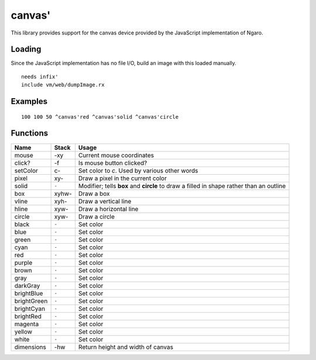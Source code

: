 =======
canvas'
=======
This library provides support for the canvas device provided by the
JavaScript implementation of Ngaro.


-------
Loading
-------
Since the JavaScript implementation has no file I/O, build an image with
this loaded manually.

::

  needs infix'
  include vm/web/dumpImage.rx


--------
Examples
--------

::

  100 100 50 ^canvas'red ^canvas'solid ^canvas'circle


---------
Functions
---------

+---------------+-----------+-------------------------------------------------+
| Name          | Stack     | Usage                                           |
+===============+===========+=================================================+
| mouse         |     -xy   |  Current mouse coordinates                      |
+---------------+-----------+-------------------------------------------------+
| click?        |     -f    |  Is mouse button clicked?                       |
+---------------+-----------+-------------------------------------------------+
| setColor      |    c-     |  Set color to *c*. Used by various other words  |
+---------------+-----------+-------------------------------------------------+
| pixel         |   xy-     |  Draw a pixel in the current color              |
+---------------+-----------+-------------------------------------------------+
| solid         |   ``-``   |  Modifier; tells **box** and **circle** to draw |
|               |           |  a filled in shape rather than an outline       |
+---------------+-----------+-------------------------------------------------+
| box           | xyhw-     |  Draw a box                                     |
+---------------+-----------+-------------------------------------------------+
| vline         |  xyh-     |  Draw a vertical line                           |
+---------------+-----------+-------------------------------------------------+
| hline         |  xyw-     |  Draw a horizontal line                         |
+---------------+-----------+-------------------------------------------------+
| circle        |  xyw-     |  Draw a circle                                  |
+---------------+-----------+-------------------------------------------------+
| black         |   ``-``   |  Set color                                      |
+---------------+-----------+-------------------------------------------------+
| blue          |   ``-``   |  Set color                                      |
+---------------+-----------+-------------------------------------------------+
| green         |   ``-``   |  Set color                                      |
+---------------+-----------+-------------------------------------------------+
| cyan          |   ``-``   |  Set color                                      |
+---------------+-----------+-------------------------------------------------+
| red           |   ``-``   |  Set color                                      |
+---------------+-----------+-------------------------------------------------+
| purple        |   ``-``   |  Set color                                      |
+---------------+-----------+-------------------------------------------------+
| brown         |   ``-``   |  Set color                                      |
+---------------+-----------+-------------------------------------------------+
| gray          |   ``-``   |  Set color                                      |
+---------------+-----------+-------------------------------------------------+
| darkGray      |   ``-``   |  Set color                                      |
+---------------+-----------+-------------------------------------------------+
| brightBlue    |   ``-``   |  Set color                                      |
+---------------+-----------+-------------------------------------------------+
| brightGreen   |   ``-``   |  Set color                                      |
+---------------+-----------+-------------------------------------------------+
| brightCyan    |   ``-``   |  Set color                                      |
+---------------+-----------+-------------------------------------------------+
| brightRed     |   ``-``   |  Set color                                      |
+---------------+-----------+-------------------------------------------------+
| magenta       |   ``-``   |  Set color                                      |
+---------------+-----------+-------------------------------------------------+
| yellow        |   ``-``   |  Set color                                      |
+---------------+-----------+-------------------------------------------------+
| white         |   ``-``   |  Set color                                      |
+---------------+-----------+-------------------------------------------------+
| dimensions    |     -hw   |  Return height and width of canvas              |
+---------------+-----------+-------------------------------------------------+

